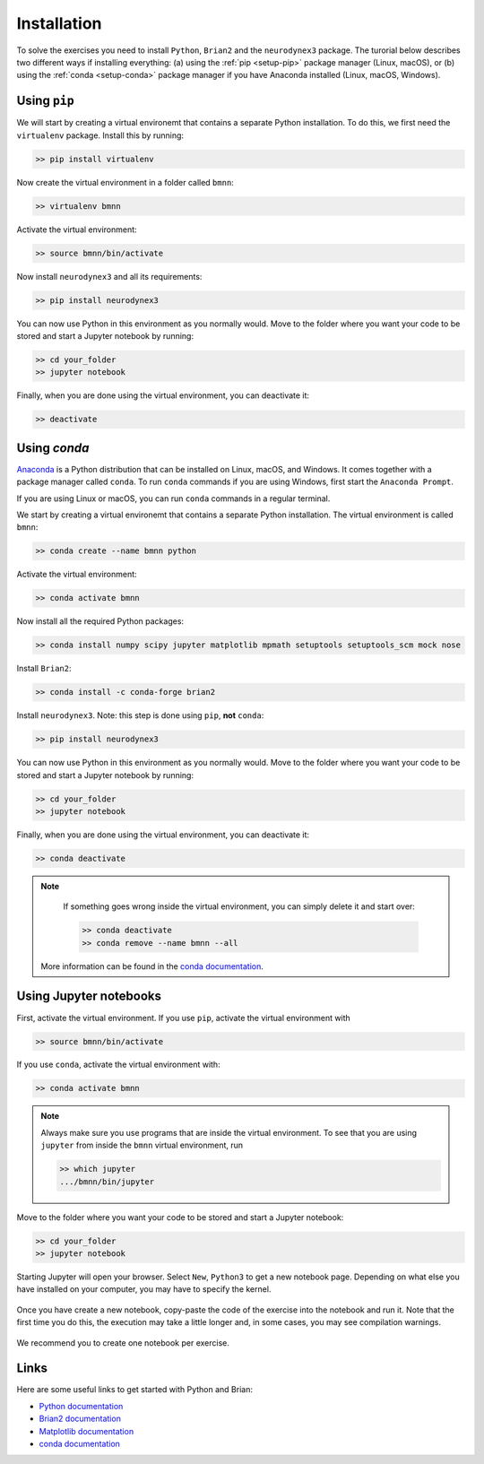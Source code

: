 .. _setup:

Installation
===========================

To solve the exercises you need to install ``Python``, ``Brian2`` and the ``neurodynex3`` package. The turorial below describes two different ways if installing everything: (a) using the :ref:`pip <setup-pip>` package manager (Linux, macOS), or (b) using the :ref:`conda <setup-conda>` package manager if you have Anaconda installed (Linux, macOS, Windows).



.. _setup-pip:

Using ``pip``
-----------
We will start by creating a virtual environemt that contains a separate Python installation. To do this, we first need the ``virtualenv`` package. Install this by running:

.. code-block:: bash

    >> pip install virtualenv

Now create the virtual environment in a folder called ``bmnn``:

.. code-block:: bash

    >> virtualenv bmnn

Activate the virtual environment:

.. code-block:: bash

    >> source bmnn/bin/activate

Now install ``neurodynex3`` and all its requirements:

.. code-block:: bash

    >> pip install neurodynex3

You can now use Python in this environment as you normally would. Move to the folder where you want your code to be stored and start a Jupyter notebook by running:

.. code-block:: bash

    >> cd your_folder
    >> jupyter notebook

Finally, when you are done using the virtual environment, you can deactivate it:

.. code-block:: bash

    >> deactivate



.. _setup-conda:

Using `conda`
---------------
`Anaconda <https://www.anaconda.com/distribution/>`_ is a Python distribution that can be installed on Linux, macOS, and Windows. It comes together with a package manager called ``conda``. To run ``conda`` commands if you are using Windows, first start the ``Anaconda Prompt``.

.. image:: setup_images/anaconda-prompt.png
   :align: center

If you are using Linux or macOS, you can run ``conda`` commands in a regular terminal.

We start by creating a virtual environemt that contains a separate Python installation. The virtual environment is called ``bmnn``:

.. code-block:: bash

    >> conda create --name bmnn python

Activate the virtual environment:

.. code-block:: bash

    >> conda activate bmnn

Now install all the required Python packages:

.. code-block:: bash

    >> conda install numpy scipy jupyter matplotlib mpmath setuptools setuptools_scm mock nose

Install ``Brian2``:

.. code-block:: bash

    >> conda install -c conda-forge brian2

Install ``neurodynex3``. Note: this step is done using ``pip``, **not** ``conda``:

.. code-block:: bash

    >> pip install neurodynex3

You can now use Python in this environment as you normally would. Move to the folder where you want your code to be stored and start a Jupyter notebook by running:

.. code-block:: bash

    >> cd your_folder
    >> jupyter notebook

Finally, when you are done using the virtual environment, you can deactivate it:

.. code-block:: bash

    >> conda deactivate

.. note::

    If something goes wrong inside the virtual environment, you can simply delete it and start over:

    .. code-block:: bash

        >> conda deactivate
        >> conda remove --name bmnn --all
   
   More information can be found in the `conda documentation <https://docs.conda.io/projects/conda/en/latest/user-guide/tasks/manage-environments.html>`_.



.. _setup-jupyter:

Using Jupyter notebooks
-------------

First, activate the virtual environment. If you use ``pip``, activate the virtual environment with

.. code-block:: bash

    >> source bmnn/bin/activate

If you use ``conda``, activate the virtual environment with:

.. code-block:: bash

    >> conda activate bmnn

.. note::
   
    Always make sure you use programs that are inside the virtual environment. To see that you are using ``jupyter`` from inside the ``bmnn`` virtual environment, run

    .. code-block:: bash

        >> which jupyter
        .../bmnn/bin/jupyter

Move to the folder where you want your code to be stored and start a Jupyter notebook:

.. code-block:: bash

    >> cd your_folder
    >> jupyter notebook

Starting Jupyter will open your browser. Select ``New``, ``Python3`` to get a new notebook page. Depending on what else you have installed on your computer, you may have to specify the kernel.

.. figure:: setup_images/start-notebook.png
   :align: center

Once you have create a new notebook, copy-paste the code of the exercise into the notebook and run it. Note that the first time you do this, the execution may take a little longer and, in some cases, you may see compilation warnings.

.. figure:: setup_images/run-code.png
   :align: center

We recommend you to create one notebook per exercise.


Links
-----
Here are some useful links to get started with Python and Brian:

- `Python documentation <https://www.python.org/doc>`_
- `Brian2 documentation <https://brian2.readthedocs.io/en/stable>`_
- `Matplotlib documentation <https://matplotlib.org/tutorials/index.html>`_
- `conda documentation <https://docs.conda.io/projects/conda/en/latest/user-guide/tasks/manage-environments.html>`_
